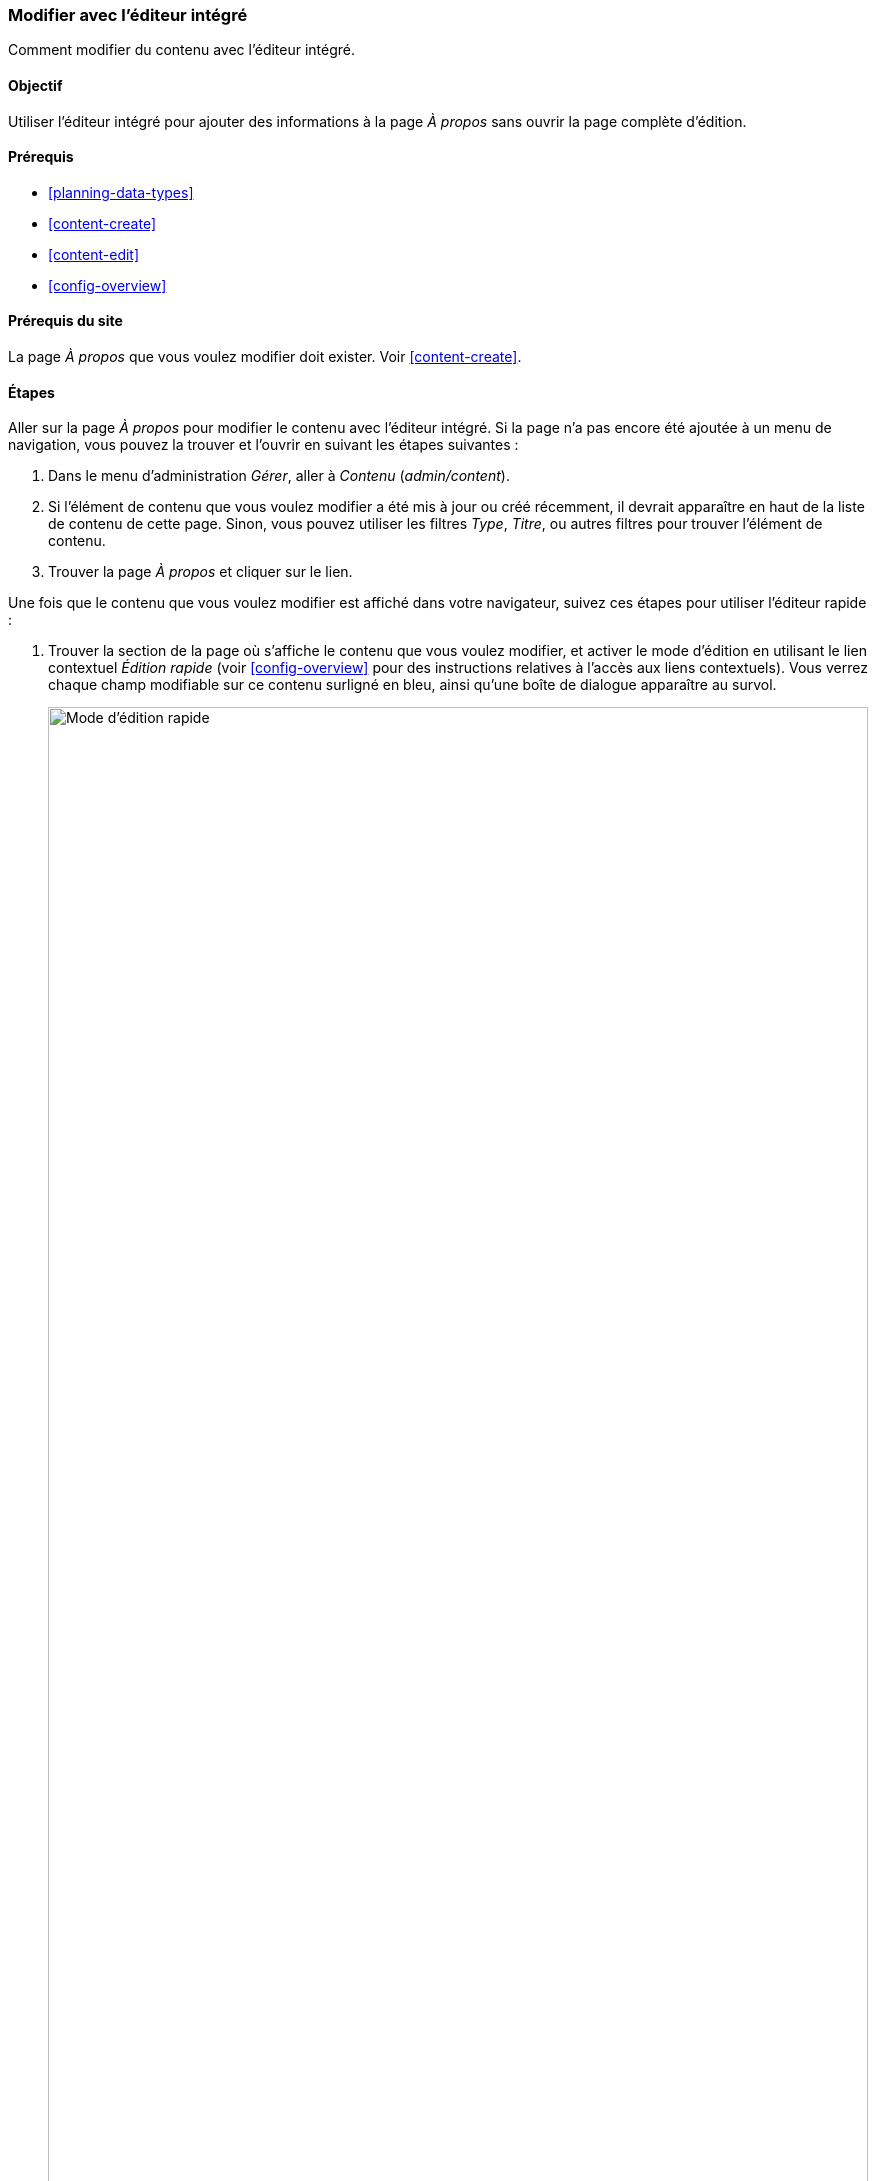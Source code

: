 [[content-in-place-edit]]
=== Modifier avec l'éditeur intégré

[role="summary"]
Comment modifier du contenu avec l'éditeur intégré.

(((Modification du contenu)))
(((Contenu,modification)))
(((Éditeur intégré)))
(((Éditeur rapide)))
(((Éditeur complet)))

==== Objectif

Utiliser l'éditeur intégré pour ajouter des informations à la page _À propos_
sans ouvrir la page complète d'édition. 

==== Prérequis

* <<planning-data-types>>
* <<content-create>>
* <<content-edit>>
* <<config-overview>>

==== Prérequis du site

La page _À propos_ que vous voulez modifier doit exister. Voir
<<content-create>>.

==== Étapes

Aller sur la page _À propos_ pour modifier le contenu avec l'éditeur intégré. Si
la page n'a pas encore été ajoutée à un menu de navigation, vous pouvez la
trouver et l'ouvrir en suivant les étapes suivantes :

. Dans le menu d'administration _Gérer_, aller à _Contenu_ (_admin/content_).

. Si l'élément de contenu que vous voulez modifier a été mis à jour ou créé
récemment, il devrait apparaître en haut de la liste de contenu de cette page.
Sinon, vous pouvez utiliser les filtres _Type_, _Titre_, ou autres filtres pour
trouver l'élément de contenu.

. Trouver la page _À propos_ et cliquer sur le lien.

Une fois que le contenu que vous voulez modifier est affiché dans votre
navigateur, suivez ces étapes pour utiliser l'éditeur rapide :

. Trouver la section de la page où s'affiche le contenu que vous voulez
modifier, et activer le mode d'édition en utilisant le lien contextuel _Édition
rapide_ (voir <<config-overview>> pour des instructions relatives à l'accès aux
liens contextuels). Vous verrez chaque champ modifiable sur ce contenu surligné
en bleu, ainsi qu'une boîte de dialogue apparaître au survol.
+
--
// Screen shot of About page with Quick Edit turned on for the node.
image:images/content-in-place-edit-hover-box.png["Mode d'édition rapide",width="100%"]
--

. Cliquer dans la zone de texte du _Corps_ pour commencer à modifier. Le champ
_Corps_ supporte l'édition en texte riche. La barre d'édition s'affichera dans
une boîte de dialogue au survol.

. Ajouter des informations à propos du marché de la ville. Un bouton
_Enregistrer_ apparaîtra dans la boîte de dialogue au survol, et la bordure du
champ changera de couleur.
+
--
// Screenshot of About page with Quick Edit turned on for the node area, after clicking the Body field and changing text in the box.
image:images/content-in-place-edit-save-box.png["Mode de modification rapide
après modification",width="100%"]
--

. Si vous êtes satisfait(e) de vos modifications, cliquer sur _Enregistrer_ dans
la boîte de dialogue au survol. Sinon, cliquer sur "x" pour annuler vos
modifications, et confirmer. Dans tous les cas, le mode de modification rapide
sera désactivé.

==== Améliorer votre compréhension

Essayer d'utiliser l'éditeur complet sur le même contenu (voir <<content-edit>>)
et noter qu'il y a beaucoup plus d'informations qui peuvent être modifiées qui
ne sont pas disponible dans la modification rapide.

// ==== Concepts liés

==== Vidéos (en anglais)

// Video from Drupalize.Me.
video::https://www.youtube-nocookie.com/embed/6A6kbceIKKw[title="Editing with the In-Place Editor"]

// ==== Pour aller plus loin


*Attributions*

Ecrit et modifié par https://www.drupal.org/u/davidlee55[David Lee] et
https://www.drupal.org/u/jhodgdon[Jennifer Hodgdon].
Traduit par https://www.drupal.org/u/vanessakovalsky[Vanessa Kovalsky]  et
https://www.drupal.org/u/fmb[Felip Manyer i Ballester].

